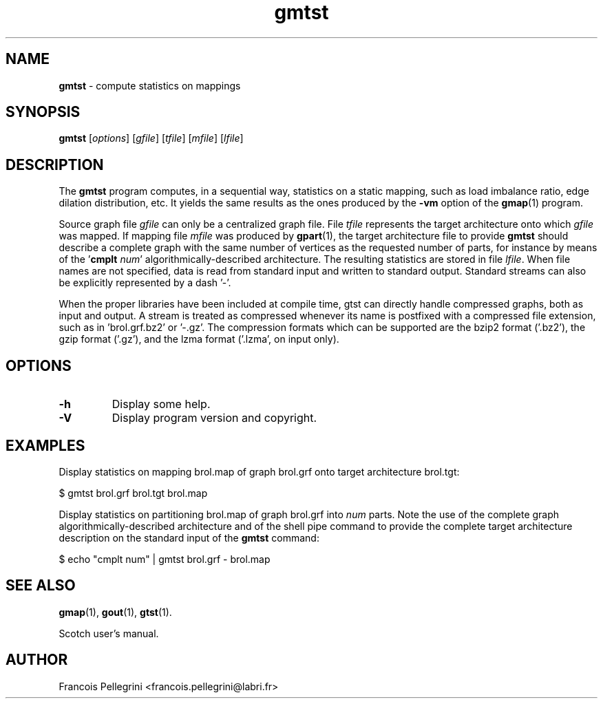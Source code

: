 ." Text automatically generated by txt2man
.TH gmtst 1 "August 03, 2010" "" "Scotch user's manual"
.SH NAME
\fBgmtst \fP- compute statistics on mappings
\fB
.SH SYNOPSIS
.nf
.fam C
\fBgmtst\fP [\fIoptions\fP] [\fIgfile\fP] [\fItfile\fP] [\fImfile\fP] [\fIlfile\fP]
.fam T
.fi
.SH DESCRIPTION
The \fBgmtst\fP program computes, in a sequential way, statistics on a
static mapping, such as load imbalance ratio, edge dilation
distribution, etc. It yields the same results as the ones produced
by the \fB-vm\fP option of the \fBgmap\fP(1) program.
.PP
Source graph file \fIgfile\fP can only be a centralized graph file. File
\fItfile\fP represents the target architecture onto which \fIgfile\fP was
mapped. If mapping file \fImfile\fP was produced by \fBgpart\fP(1), the target
architecture file to provide \fBgmtst\fP should describe a complete graph
with the same number of vertices as the requested number of parts,
for instance by means of the '\fBcmplt\fP \fInum\fP' algorithmically-described
architecture. The resulting statistics are stored in file
\fIlfile\fP. When file names are not specified, data is read from standard
input and written to standard output. Standard streams can also be
explicitly represented by a dash '-'.
.PP
When the proper libraries have been included at compile time, gtst
can directly handle compressed graphs, both as input and output. A
stream is treated as compressed whenever its name is postfixed with
a compressed file extension, such as in 'brol.grf.bz2' or '-.gz'. The
compression formats which can be supported are the bzip2 format
('.bz2'), the gzip format ('.gz'), and the lzma format ('.lzma', on
input only).
.SH OPTIONS
.TP
.B
\fB-h\fP
Display some help.
.TP
.B
\fB-V\fP
Display program version and copyright.
.SH EXAMPLES
Display statistics on mapping brol.map of graph brol.grf onto target
architecture brol.tgt:
.PP
.nf
.fam C
    $ gmtst brol.grf brol.tgt brol.map

.fam T
.fi
Display statistics on partitioning brol.map of graph brol.grf into
\fInum\fP parts. Note the use of the complete graph
algorithmically-described architecture and of the shell pipe command
to provide the complete target architecture description on the
standard input of the \fBgmtst\fP command:
.PP
.nf
.fam C
    $ echo "cmplt num" | gmtst brol.grf - brol.map

.fam T
.fi
.SH SEE ALSO
\fBgmap\fP(1), \fBgout\fP(1), \fBgtst\fP(1).
.PP
Scotch user's manual.
.SH AUTHOR
Francois Pellegrini <francois.pellegrini@labri.fr>
